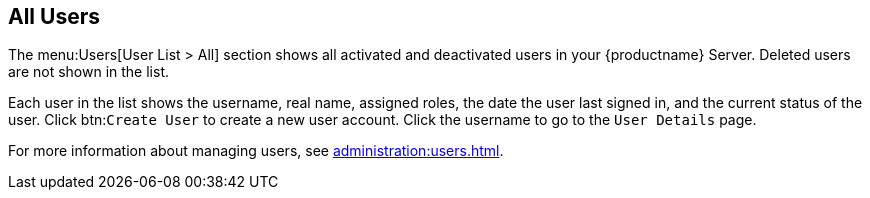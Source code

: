 [[ref-users-all]]
== All Users

The menu:Users[User List > All] section shows all activated and deactivated users in your {productname} Server.
Deleted users are not shown in the list.

Each user in the list shows the username, real name, assigned roles, the date the user last signed in, and the current status of the user.
Click btn:``Create User`` to create a new user account.
Click the username to go to the [guimenu]``User Details`` page.

For more information about managing users, see xref:administration:users.adoc[].
